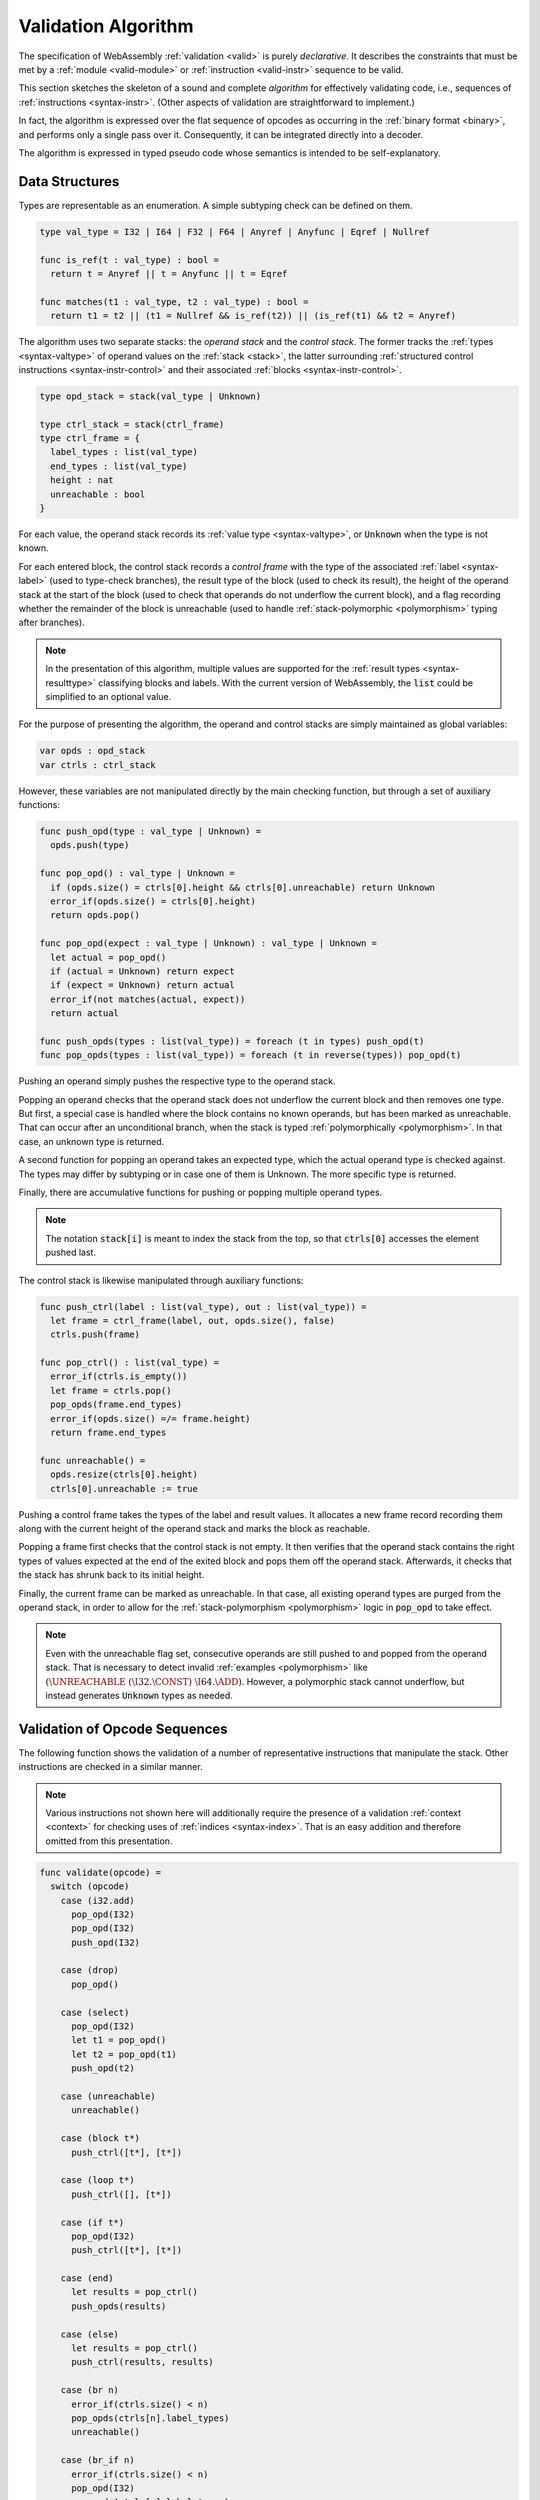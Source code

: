 .. index:: validation, algorithm, instruction, module, binary format, opcode
.. _algo-valid:

Validation Algorithm
--------------------

The specification of WebAssembly :ref:`validation <valid>` is purely *declarative*.
It describes the constraints that must be met by a :ref:`module <valid-module>` or :ref:`instruction <valid-instr>` sequence to be valid.

This section sketches the skeleton of a sound and complete *algorithm* for effectively validating code, i.e., sequences of :ref:`instructions <syntax-instr>`.
(Other aspects of validation are straightforward to implement.)

In fact, the algorithm is expressed over the flat sequence of opcodes as occurring in the :ref:`binary format <binary>`, and performs only a single pass over it.
Consequently, it can be integrated directly into a decoder.

The algorithm is expressed in typed pseudo code whose semantics is intended to be self-explanatory.


.. index:: value type, stack, label, frame, instruction

Data Structures
~~~~~~~~~~~~~~~

Types are representable as an enumeration.
A simple subtyping check can be defined on them.

.. code-block:: pseudo

   type val_type = I32 | I64 | F32 | F64 | Anyref | Anyfunc | Eqref | Nullref

   func is_ref(t : val_type) : bool =
     return t = Anyref || t = Anyfunc || t = Eqref

   func matches(t1 : val_type, t2 : val_type) : bool =
     return t1 = t2 || (t1 = Nullref && is_ref(t2)) || (is_ref(t1) && t2 = Anyref)

The algorithm uses two separate stacks: the *operand stack* and the *control stack*.
The former tracks the :ref:`types <syntax-valtype>` of operand values on the :ref:`stack <stack>`,
the latter surrounding :ref:`structured control instructions <syntax-instr-control>` and their associated :ref:`blocks <syntax-instr-control>`.

.. code-block:: pseudo

   type opd_stack = stack(val_type | Unknown)

   type ctrl_stack = stack(ctrl_frame)
   type ctrl_frame = {
     label_types : list(val_type)
     end_types : list(val_type)
     height : nat
     unreachable : bool
   }

For each value, the operand stack records its :ref:`value type <syntax-valtype>`, or :code:`Unknown` when the type is not known.

For each entered block, the control stack records a *control frame* with the type of the associated :ref:`label <syntax-label>` (used to type-check branches), the result type of the block (used to check its result), the height of the operand stack at the start of the block (used to check that operands do not underflow the current block), and a flag recording whether the remainder of the block is unreachable (used to handle :ref:`stack-polymorphic <polymorphism>` typing after branches).

.. note::
   In the presentation of this algorithm, multiple values are supported for the :ref:`result types <syntax-resulttype>` classifying blocks and labels.
   With the current version of WebAssembly, the :code:`list` could be simplified to an optional value.

For the purpose of presenting the algorithm, the operand and control stacks are simply maintained as global variables:

.. code-block:: pseudo

   var opds : opd_stack
   var ctrls : ctrl_stack

However, these variables are not manipulated directly by the main checking function, but through a set of auxiliary functions:

.. code-block:: pseudo

   func push_opd(type : val_type | Unknown) =
     opds.push(type)

   func pop_opd() : val_type | Unknown =
     if (opds.size() = ctrls[0].height && ctrls[0].unreachable) return Unknown
     error_if(opds.size() = ctrls[0].height)
     return opds.pop()

   func pop_opd(expect : val_type | Unknown) : val_type | Unknown =
     let actual = pop_opd()
     if (actual = Unknown) return expect
     if (expect = Unknown) return actual
     error_if(not matches(actual, expect))
     return actual

   func push_opds(types : list(val_type)) = foreach (t in types) push_opd(t)
   func pop_opds(types : list(val_type)) = foreach (t in reverse(types)) pop_opd(t)

Pushing an operand simply pushes the respective type to the operand stack.

Popping an operand checks that the operand stack does not underflow the current block and then removes one type.
But first, a special case is handled where the block contains no known operands, but has been marked as unreachable.
That can occur after an unconditional branch, when the stack is typed :ref:`polymorphically <polymorphism>`.
In that case, an unknown type is returned.

A second function for popping an operand takes an expected type, which the actual operand type is checked against.
The types may differ by subtyping or in case one of them is Unknown.
The more specific type is returned.

Finally, there are accumulative functions for pushing or popping multiple operand types.

.. note::
   The notation :code:`stack[i]` is meant to index the stack from the top,
   so that :code:`ctrls[0]` accesses the element pushed last.


The control stack is likewise manipulated through auxiliary functions:

.. code-block:: pseudo

   func push_ctrl(label : list(val_type), out : list(val_type)) =
     let frame = ctrl_frame(label, out, opds.size(), false)
     ctrls.push(frame)

   func pop_ctrl() : list(val_type) =
     error_if(ctrls.is_empty())
     let frame = ctrls.pop()
     pop_opds(frame.end_types)
     error_if(opds.size() =/= frame.height)
     return frame.end_types

   func unreachable() =
     opds.resize(ctrls[0].height)
     ctrls[0].unreachable := true

Pushing a control frame takes the types of the label and result values.
It allocates a new frame record recording them along with the current height of the operand stack and marks the block as reachable.

Popping a frame first checks that the control stack is not empty.
It then verifies that the operand stack contains the right types of values expected at the end of the exited block and pops them off the operand stack.
Afterwards, it checks that the stack has shrunk back to its initial height.

Finally, the current frame can be marked as unreachable.
In that case, all existing operand types are purged from the operand stack, in order to allow for the :ref:`stack-polymorphism <polymorphism>` logic in :code:`pop_opd` to take effect.

.. note::
   Even with the unreachable flag set, consecutive operands are still pushed to and popped from the operand stack.
   That is necessary to detect invalid :ref:`examples <polymorphism>` like :math:`(\UNREACHABLE~(\I32.\CONST)~\I64.\ADD)`.
   However, a polymorphic stack cannot underflow, but instead generates :code:`Unknown` types as needed.


.. index:: opcode

Validation of Opcode Sequences
~~~~~~~~~~~~~~~~~~~~~~~~~~~~~~

The following function shows the validation of a number of representative instructions that manipulate the stack.
Other instructions are checked in a similar manner.

.. note::
   Various instructions not shown here will additionally require the presence of a validation :ref:`context <context>` for checking uses of :ref:`indices <syntax-index>`.
   That is an easy addition and therefore omitted from this presentation.

.. code-block:: pseudo

   func validate(opcode) =
     switch (opcode)
       case (i32.add)
         pop_opd(I32)
         pop_opd(I32)
         push_opd(I32)

       case (drop)
         pop_opd()

       case (select)
         pop_opd(I32)
         let t1 = pop_opd()
         let t2 = pop_opd(t1)
         push_opd(t2)

       case (unreachable)
         unreachable()

       case (block t*)
         push_ctrl([t*], [t*])

       case (loop t*)
         push_ctrl([], [t*])

       case (if t*)
         pop_opd(I32)
         push_ctrl([t*], [t*])

       case (end)
         let results = pop_ctrl()
         push_opds(results)

       case (else)
         let results = pop_ctrl()
         push_ctrl(results, results)

       case (br n)
         error_if(ctrls.size() < n)
         pop_opds(ctrls[n].label_types)
         unreachable()

       case (br_if n)
         error_if(ctrls.size() < n)
         pop_opd(I32)
         pop_opds(ctrls[n].label_types)
         push_opds(ctrls[n].label_types)

       case (br_table n* m)
         error_if(ctrls.size() < m)
         foreach (n in n*)
           error_if(ctrls.size() < n || ctrls[n].label_types =/= ctrls[m].label_types)
         pop_opd(I32)
         pop_opds(ctrls[m].label_types)
         unreachable()

.. note::
   It is an invariant under the current WebAssembly instruction set that an operand of :code:`Unknown` type is never duplicated on the stack.
   This would change if the language were extended with stack operators like :code:`dup`.
   Under such an extension, the above algorithm would need to be refined by replacing the :code:`Unknown` type with proper *type variables* to ensure that all uses are consistent.
